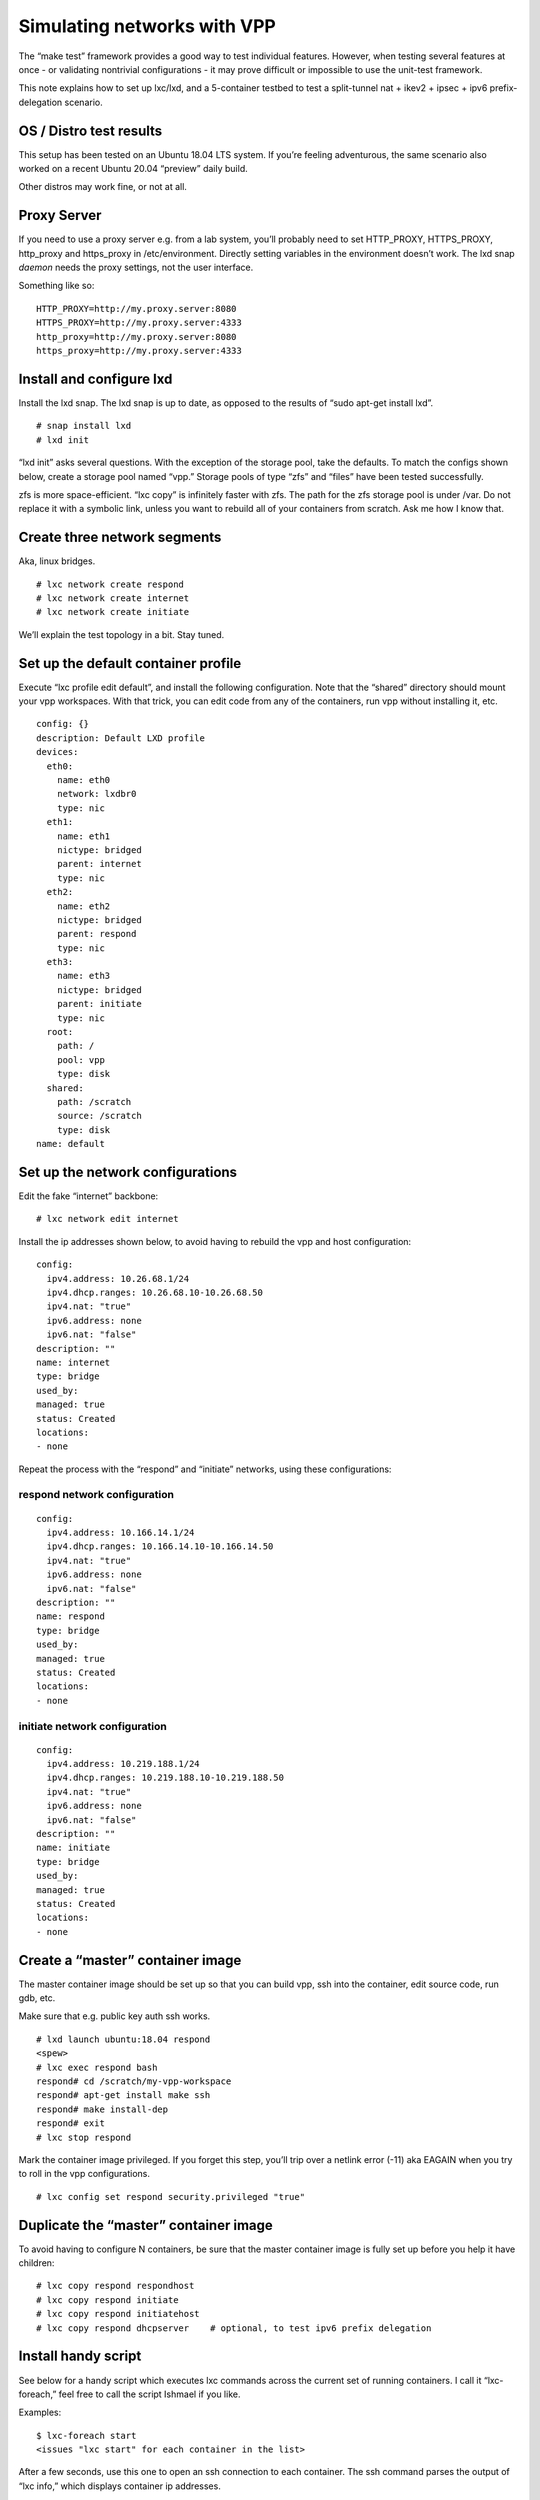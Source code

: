 Simulating networks with VPP
============================

The “make test” framework provides a good way to test individual
features. However, when testing several features at once - or validating
nontrivial configurations - it may prove difficult or impossible to use
the unit-test framework.

This note explains how to set up lxc/lxd, and a 5-container testbed to
test a split-tunnel nat + ikev2 + ipsec + ipv6 prefix-delegation
scenario.

OS / Distro test results
------------------------

This setup has been tested on an Ubuntu 18.04 LTS system. If you’re
feeling adventurous, the same scenario also worked on a recent Ubuntu
20.04 “preview” daily build.

Other distros may work fine, or not at all.

Proxy Server
------------

If you need to use a proxy server e.g. from a lab system, you’ll
probably need to set HTTP_PROXY, HTTPS_PROXY, http_proxy and https_proxy
in /etc/environment. Directly setting variables in the environment
doesn’t work. The lxd snap *daemon* needs the proxy settings, not the
user interface.

Something like so:

::

       HTTP_PROXY=http://my.proxy.server:8080
       HTTPS_PROXY=http://my.proxy.server:4333
       http_proxy=http://my.proxy.server:8080
       https_proxy=http://my.proxy.server:4333

Install and configure lxd
-------------------------

Install the lxd snap. The lxd snap is up to date, as opposed to the
results of “sudo apt-get install lxd”.

::

       # snap install lxd
       # lxd init

“lxd init” asks several questions. With the exception of the storage
pool, take the defaults. To match the configs shown below, create a
storage pool named “vpp.” Storage pools of type “zfs” and “files” have
been tested successfully.

zfs is more space-efficient. “lxc copy” is infinitely faster with zfs.
The path for the zfs storage pool is under /var. Do not replace it with
a symbolic link, unless you want to rebuild all of your containers from
scratch. Ask me how I know that.

Create three network segments
-----------------------------

Aka, linux bridges.

::

       # lxc network create respond
       # lxc network create internet
       # lxc network create initiate

We’ll explain the test topology in a bit. Stay tuned.

Set up the default container profile
------------------------------------

Execute “lxc profile edit default”, and install the following
configuration. Note that the “shared” directory should mount your vpp
workspaces. With that trick, you can edit code from any of the
containers, run vpp without installing it, etc.

::

       config: {}
       description: Default LXD profile
       devices:
         eth0:
           name: eth0
           network: lxdbr0
           type: nic
         eth1:
           name: eth1
           nictype: bridged
           parent: internet
           type: nic
         eth2:
           name: eth2
           nictype: bridged
           parent: respond
           type: nic
         eth3:
           name: eth3
           nictype: bridged
           parent: initiate
           type: nic
         root:
           path: /
           pool: vpp
           type: disk
         shared:
           path: /scratch
           source: /scratch
           type: disk
       name: default

Set up the network configurations
---------------------------------

Edit the fake “internet” backbone:

::

     # lxc network edit internet

Install the ip addresses shown below, to avoid having to rebuild the vpp
and host configuration:

::

       config:
         ipv4.address: 10.26.68.1/24
         ipv4.dhcp.ranges: 10.26.68.10-10.26.68.50
         ipv4.nat: "true"
         ipv6.address: none
         ipv6.nat: "false"
       description: ""
       name: internet
       type: bridge
       used_by:
       managed: true
       status: Created
       locations:
       - none

Repeat the process with the “respond” and “initiate” networks, using
these configurations:

respond network configuration
~~~~~~~~~~~~~~~~~~~~~~~~~~~~~

::

       config:
         ipv4.address: 10.166.14.1/24
         ipv4.dhcp.ranges: 10.166.14.10-10.166.14.50
         ipv4.nat: "true"
         ipv6.address: none
         ipv6.nat: "false"
       description: ""
       name: respond
       type: bridge
       used_by:
       managed: true
       status: Created
       locations:
       - none

initiate network configuration
~~~~~~~~~~~~~~~~~~~~~~~~~~~~~~

::

       config:
         ipv4.address: 10.219.188.1/24
         ipv4.dhcp.ranges: 10.219.188.10-10.219.188.50
         ipv4.nat: "true"
         ipv6.address: none
         ipv6.nat: "false"
       description: ""
       name: initiate
       type: bridge
       used_by:
       managed: true
       status: Created
       locations:
       - none

Create a “master” container image
---------------------------------

The master container image should be set up so that you can build vpp,
ssh into the container, edit source code, run gdb, etc.

Make sure that e.g. public key auth ssh works.

::

       # lxd launch ubuntu:18.04 respond
       <spew>
       # lxc exec respond bash
       respond# cd /scratch/my-vpp-workspace
       respond# apt-get install make ssh
       respond# make install-dep
       respond# exit
       # lxc stop respond

Mark the container image privileged. If you forget this step, you’ll
trip over a netlink error (-11) aka EAGAIN when you try to roll in the
vpp configurations.

::

       # lxc config set respond security.privileged "true"

Duplicate the “master” container image
--------------------------------------

To avoid having to configure N containers, be sure that the master
container image is fully set up before you help it have children:

::

       # lxc copy respond respondhost
       # lxc copy respond initiate
       # lxc copy respond initiatehost
       # lxc copy respond dhcpserver    # optional, to test ipv6 prefix delegation

Install handy script
--------------------

See below for a handy script which executes lxc commands across the
current set of running containers. I call it “lxc-foreach,” feel free to
call the script Ishmael if you like.

Examples:

::

       $ lxc-foreach start
       <issues "lxc start" for each container in the list>

After a few seconds, use this one to open an ssh connection to each
container. The ssh command parses the output of “lxc info,” which
displays container ip addresses.

::

       $ lxc-foreach ssh

Here’s the script:

::

       #!/bin/bash

       set -u
       export containers="respond respondhost initiate initiatehost dhcpserver"

       if [ x$1 = "x" ] ; then
           echo missing command
           exit 1
       fi

       if [ $1 = "ssh" ] ; then
           for c in $containers
           do
               inet=`lxc info $c | grep eth0 | grep -v inet6 | head -1 | cut -f 3`
               if [ x$inet = "x" ] ; then
                   echo $c not started
               else
                   gnome-terminal --command "/usr/bin/ssh $inet"
               fi
           done
       exit 0
       fi

       for c in $containers
       do
           echo lxc $1 $c
           lxc $1 $c
       done

       exit 0

Test topology
-------------

Finally, we’re ready to describe a test topology. First, a picture:

::

       ===+======== management lan/bridge lxdbr0 (dhcp) ===========+===
          |                             |                          |
          |                             |                          |
          |                             |                          |
          v                             |                          v
         eth0                           |                         eth0
       +------+ eth1                                       eth1 +------+
       | respond | 10.26.88.100 <= internet bridge => 10.26.88.101 | initiate |
       +------+                                                 +------+
         eth2 / bvi0 10.166.14.2        |       10.219.188.2 eth3 / bvi0
          |                             |                          |
          | ("respond" bridge)             |          ("initiate" bridge) |
          |                             |                          |
          v                             |                          v
         eth2 10.166.14.3               |           eth3 10.219.188.3
       +----------+                     |                   +----------+
       | respondhost |                     |                   | respondhost |
       +----------+                     |                   +----------+
         eth0 (management lan) <========+========> eth0 (management lan)

Test topology discussion
~~~~~~~~~~~~~~~~~~~~~~~~

This topology is suitable for testing almost any tunnel encap/decap
scenario. The two containers “respondhost” and “initiatehost” are
end-stations connected to two vpp instances running on “respond” and
“initiate”.

We leverage the Linux end-station network stacks to generate traffic of
all sorts.

The so-called “internet” bridge models the public internet. The
“respond” and “initiate” bridges connect vpp instances to local hosts

End station configs
-------------------

The end-station Linux configurations set up the eth2 and eth3 ip
addresses shown above, and add tunnel routes to the opposite end-station
networks.

respondhost configuration
~~~~~~~~~~~~~~~~~~~~~~~~~

::

       ifconfig eth2 10.166.14.3/24 up
       route add -net 10.219.188.0/24 gw 10.166.14.2

initiatehost configuration
~~~~~~~~~~~~~~~~~~~~~~~~~~

::

       sudo ifconfig eth3 10.219.188.3/24 up
       sudo route add -net 10.166.14.0/24 gw 10.219.188.2

VPP configs
-----------

Split nat44 / ikev2 + ipsec tunneling, with ipv6 prefix delegation in
the “respond” config.

respond configuration
~~~~~~~~~~~~~~~~~~~~~

::

       set term pag off

       comment { "internet" }
       create host-interface name eth1
       set int ip address host-eth1 10.26.68.100/24
       set int ip6 table host-eth1 0
       set int state host-eth1 up

       comment { default route via initiate }
       ip route add 0.0.0.0/0 via 10.26.68.101

       comment { "respond-private-net" }
       create host-interface name eth2
       bvi create instance 0
       set int l2 bridge bvi0 1 bvi
       set int ip address bvi0 10.166.14.2/24
       set int state bvi0 up
       set int l2 bridge host-eth2 1
       set int state host-eth2 up


       nat44 add interface address host-eth1
       set interface nat44 in host-eth2 out host-eth1
       nat44 add identity mapping external host-eth1 udp 500
       nat44 add identity mapping external host-eth1 udp 4500
       comment { nat44 untranslated subnet 10.219.188.0/24 }

       comment { responder profile }
       ikev2 profile add initiate
       ikev2 profile set initiate udp-encap
       ikev2 profile set initiate auth rsa-sig cert-file /scratch/setups/respondcert.pem
       set ikev2 local key /scratch/setups/initiatekey.pem
       ikev2 profile set initiate id local fqdn initiator.my.net
       ikev2 profile set initiate id remote fqdn responder.my.net
       ikev2 profile set initiate traffic-selector remote ip-range 10.219.188.0 - 10.219.188.255 port-range 0 - 65535 protocol 0
       ikev2 profile set initiate traffic-selector local ip-range 10.166.14.0 - 10.166.14.255 port-range 0 - 65535 protocol 0
       create ipip tunnel src 10.26.68.100 dst 10.26.68.101
       ikev2 profile set initiate tunnel ipip0

       comment { ipv6 prefix delegation }
       ip6 nd address autoconfig host-eth1 default-route
       dhcp6 client host-eth1
       dhcp6 pd client host-eth1 prefix group hgw
       set ip6 address bvi0 prefix group hgw ::2/56
       ip6 nd address autoconfig bvi0 default-route
       ip6 nd bvi0 ra-interval 5 3 ra-lifetime 180

       set int mtu packet 1390 ipip0
       set int unnum ipip0 use host-eth1
       ip route add 10.219.188.0/24 via ipip0

initiate configuration
~~~~~~~~~~~~~~~~~~~~~~

::

       set term pag off

       comment { "internet" }
       create host-interface name eth1
       comment { set dhcp client intfc host-eth1 hostname initiate }
       set int ip address host-eth1 10.26.68.101/24
       set int state host-eth1 up

       comment { default route via "internet gateway" }
       comment { ip route add 0.0.0.0/0 via 10.26.68.1 }

       comment { "initiate-private-net" }
       create host-interface name eth3
       bvi create instance 0
       set int l2 bridge bvi0 1 bvi
       set int ip address bvi0 10.219.188.2/24
       set int state bvi0 up
       set int l2 bridge host-eth3 1
       set int state host-eth3 up

       nat44 add interface address host-eth1
       set interface nat44 in bvi0 out host-eth1
       nat44 add identity mapping external host-eth1 udp 500
       nat44 add identity mapping external host-eth1 udp 4500
       comment { nat44 untranslated subnet 10.166.14.0/24 }

       comment { initiator profile }
       ikev2 profile add respond
       ikev2 profile set respond udp-encap
       ikev2 profile set respond auth rsa-sig cert-file /scratch/setups/initiatecert.pem
       set ikev2 local key /scratch/setups/respondkey.pem
       ikev2 profile set respond id local fqdn responder.my.net
       ikev2 profile set respond id remote fqdn initiator.my.net

       ikev2 profile set respond traffic-selector remote ip-range 10.166.14.0 - 10.166.14.255 port-range 0 - 65535 protocol 0
       ikev2 profile set respond traffic-selector local ip-range 10.219.188.0 - 10.219.188.255 port-range 0 - 65535 protocol 0

       ikev2 profile set respond responder host-eth1 10.26.68.100
       ikev2 profile set respond ike-crypto-alg aes-cbc 256  ike-integ-alg sha1-96  ike-dh modp-2048
       ikev2 profile set respond esp-crypto-alg aes-cbc 256  esp-integ-alg sha1-96  esp-dh ecp-256
       ikev2 profile set respond sa-lifetime 3600 10 5 0

       create ipip tunnel src 10.26.68.101 dst 10.26.68.100
       ikev2 profile set respond tunnel ipip0
       ikev2 initiate sa-init respond

       set int mtu packet 1390 ipip0
       set int unnum ipip0 use host-eth1
       ip route add 10.166.14.0/24 via ipip0

IKEv2 certificate setup
-----------------------

In both of the vpp configurations, you’ll see “/scratch/setups/xxx.pem”
mentioned. These certificates are used in the ikev2 key exchange.

Here’s how to generate the certificates:

::

       openssl req -x509 -nodes -newkey rsa:4096 -keyout respondkey.pem -out respondcert.pem -days 3560
       openssl x509 -text -noout -in respondcert.pem
       openssl req -x509 -nodes -newkey rsa:4096 -keyout initiatekey.pem -out initiatecert.pem -days 3560
       openssl x509 -text -noout -in initiatecert.pem

Make sure that the “respond” and “initiate” configurations point to the
certificates.

DHCPv6 server setup
-------------------

If you need an ipv6 dhcp server to test ipv6 prefix delegation, create
the “dhcpserver” container as shown above.

Install the “isc-dhcp-server” Debian package:

::

       sudo apt-get install isc-dhcp-server

/etc/dhcp/dhcpd6.conf
~~~~~~~~~~~~~~~~~~~~~

Edit the dhcpv6 configuration and add an ipv6 subnet with prefix
delegation. For example:

::

       subnet6 2001:db01:0:1::/64 {
               range6 2001:db01:0:1::1 2001:db01:0:1::9;
               prefix6 2001:db01:0:100:: 2001:db01:0:200::/56;
       }

Add an ipv6 address on eth1, which is connected to the “internet”
bridge, and start the dhcp server. I use the following trivial bash
script, which runs the dhcp6 server in the foreground and produces dhcp
traffic spew:

::

       #!/bin/bash
       ifconfig eth1 inet6 add 2001:db01:0:1::10/64 || true
       dhcpd -6 -d -cf /etc/dhcp/dhcpd6.conf

The “\|\| true” bit keeps going if eth1 already has the indicated ipv6
address.

Container / Host Interoperation
-------------------------------

Host / container interoperation is highly desirable. If the host and a
set of containers don’t run the same distro *and distro version*, it’s
reasonably likely that the glibc versions won’t match. That, in turn,
makes vpp binaries built in one environment fail in the other.

Trying to install multiple versions of glibc - especially at the host
level - often ends very badly and is *not recommended*. It’s not just
glibc, either. The dynamic loader ld-linux-xxx-so.2 is glibc version
specific.

Fortunately, it’s reasonable easy to build lxd container images based on
specific Ubuntu or Debian versions.

Create a custom root filesystem image
~~~~~~~~~~~~~~~~~~~~~~~~~~~~~~~~~~~~~

First, install the “debootstrap” tool:

::

       sudo apt-get install debootstrap

Make a temp directory, and use debootstrap to populate it. In this
example, we create an Ubuntu 20.04 (focal fossa) base image:

::

       # mkdir /tmp/myroot
       # debootstrap focal /tmp/myroot http://archive.ubuntu.com/ubuntu

To tinker with the base image (if desired):

::

       # chroot /tmp/myroot
       <add packages, etc.>
       # exit

Make a compressed tarball of the base image:

::

       # tar zcf /tmp/rootfs.tar.gz -C /tmp/myroot .

Create a “metadata.yaml” file which describes the base image:

::

       architecture: "x86_64"
       # To get current date in Unix time, use `date +%s` command
       creation_date: 1458040200
       properties:
       architecture: "x86_64"
       description: "My custom Focal Fossa image"
       os: "Ubuntu"
       release: "focal"

Make a compressed tarball of metadata.yaml:

::

       # tar zcf metadata.tar.gz metadata.yaml

Import the image into lxc / lxd:

::

       $ lxc image import metadata.tar.gz rootfd.tar.gz --alias focal-base

Create a container which uses the customized base image:
~~~~~~~~~~~~~~~~~~~~~~~~~~~~~~~~~~~~~~~~~~~~~~~~~~~~~~~~

::

       $ lxc launch focal-base focaltest
       $ lxc exec focaltest bash

The next several steps should be executed in the container, in the bash
shell spun up by “lxc exec…”

Configure container networking
~~~~~~~~~~~~~~~~~~~~~~~~~~~~~~

In the container, create /etc/netplan/50-cloud-init.yaml:

::

       network:
           version: 2
           ethernets:
               eth0:
                   dhcp4: true

Use “cat > /etc/netplan/50-cloud-init.yaml”, and cut-’n-paste if your
favorite text editor is AWOL.

Apply the configuration:

::

       # netplan apply

At this point, eth0 should have an ip address, and you should see a
default route with “route -n”.

Configure apt
~~~~~~~~~~~~~

Again, in the container, set up /etc/apt/sources.list via cut-’n-paste
from a recently update “focal fossa” host. Something like so:

::

       deb http://us.archive.ubuntu.com/ubuntu/ focal main restricted
       deb http://us.archive.ubuntu.com/ubuntu/ focal-updates main restricted
       deb http://us.archive.ubuntu.com/ubuntu/ focal universe
       deb http://us.archive.ubuntu.com/ubuntu/ focal-updates universe
       deb http://us.archive.ubuntu.com/ubuntu/ focal multiverse
       deb http://us.archive.ubuntu.com/ubuntu/ focal-updates multiverse
       deb http://us.archive.ubuntu.com/ubuntu/ focal-backports main restricted universe multiverse
       deb http://security.ubuntu.com/ubuntu focal-security main restricted
       deb http://security.ubuntu.com/ubuntu focal-security universe
       deb http://security.ubuntu.com/ubuntu focal-security multiverse

“apt-get update” and “apt-install” should produce reasonable results.
Suggest “apt-get install make git”.

At this point, you can use the “/scratch” sharepoint (or similar) to
execute “make install-dep install-ext-deps” to set up the container with
the vpp toolchain; proceed as desired.
